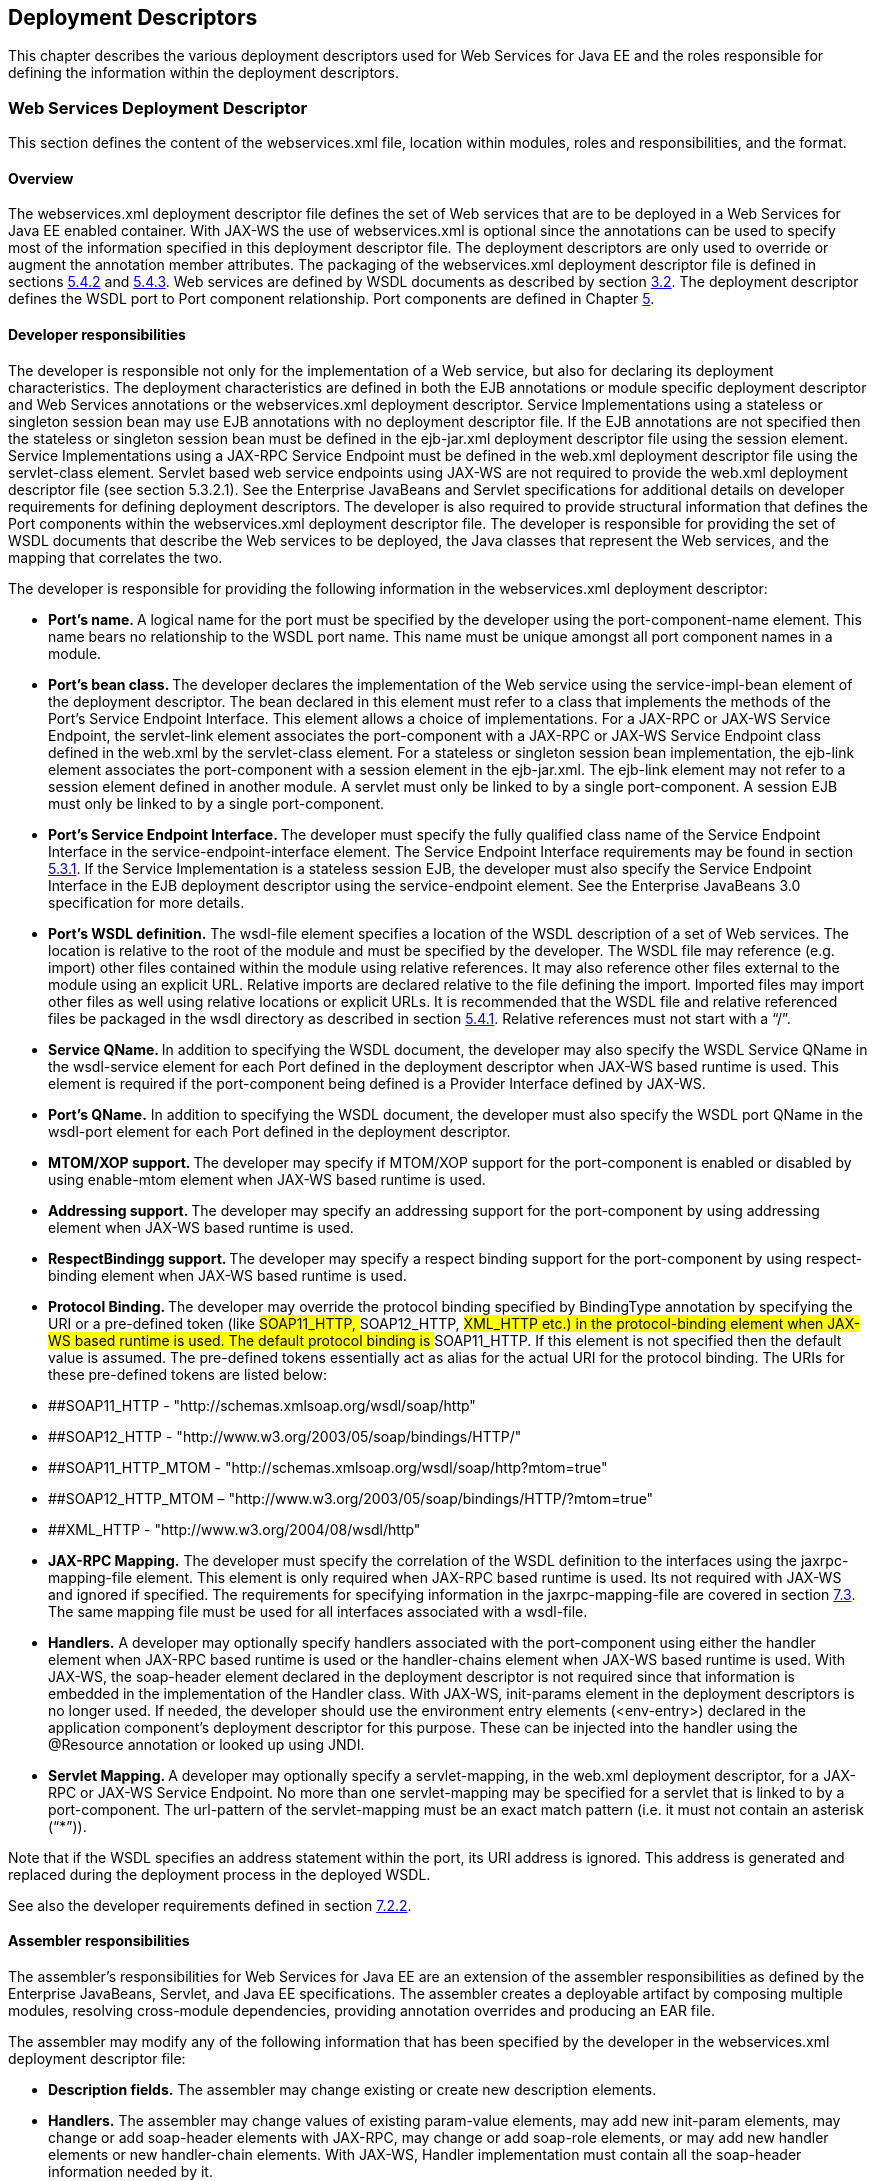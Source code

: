 == Deployment Descriptors

This chapter describes the various deployment descriptors used for Web
Services for Java EE and the roles responsible for defining the
information within the deployment descriptors.

[#anchor-66]
=== Web Services Deployment Descriptor

This section defines the content of the webservices.xml file, location
within modules, roles and responsibilities, and the format.

==== Overview

The webservices.xml deployment descriptor file defines the set of Web
services that are to be deployed in a Web Services for Java EE enabled
container. With JAX-WS the use of webservices.xml is optional since the
annotations can be used to specify most of the information specified in
this deployment descriptor file. The deployment descriptors are only
used to override or augment the annotation member attributes. The
packaging of the webservices.xml deployment descriptor file is defined
in sections link:#anchor-55[5.4.2] and link:#anchor-56[5.4.3]. Web
services are defined by WSDL documents as described by section
link:#anchor-4[3.2]. The deployment descriptor defines the WSDL port to
Port component relationship. Port components are defined in Chapter
link:#anchor-35[5].

==== Developer responsibilities

The developer is responsible not only for the implementation of a Web
service, but also for declaring its deployment characteristics. The
deployment characteristics are defined in both the EJB annotations or
module specific deployment descriptor and Web Services annotations or
the webservices.xml deployment descriptor. Service Implementations using
a stateless or singleton session bean may use EJB annotations with no
deployment descriptor file. If the EJB annotations are not specified
then the stateless or singleton session bean must be defined in the
ejb-jar.xml deployment descriptor file using the session element.
Service Implementations using a JAX-RPC Service Endpoint must be defined
in the web.xml deployment descriptor file using the servlet-class
element. Servlet based web service endpoints using JAX-WS are not
required to provide the web.xml deployment descriptor file (see section
5.3.2.1). See the Enterprise JavaBeans and Servlet specifications for
additional details on developer requirements for defining deployment
descriptors. The developer is also required to provide structural
information that defines the Port components within the webservices.xml
deployment descriptor file. The developer is responsible for providing
the set of WSDL documents that describe the Web services to be deployed,
the Java classes that represent the Web services, and the mapping that
correlates the two.

The developer is responsible for providing the following information in
the webservices.xml deployment descriptor:

* **Port’s name. **A logical name for the port must be specified by the
developer using the port-component-name element. This name bears no
relationship to the WSDL port name. This name must be unique amongst all
port component names in a module.
* **Port’s bean class. **The developer declares the implementation of
the Web service using the service-impl-bean element of the deployment
descriptor. The bean declared in this element must refer to a class that
implements the methods of the Port’s Service Endpoint Interface. This
element allows a choice of implementations. For a JAX-RPC or JAX-WS
Service Endpoint, the servlet-link element associates the port-component
with a JAX-RPC or JAX-WS Service Endpoint class defined in the web.xml
by the servlet-class element. For a stateless or singleton session bean
implementation, the ejb-link element associates the port-component with
a session element in the ejb-jar.xml. The ejb-link element may not refer
to a session element defined in another module. A servlet must only be
linked to by a single port-component. A session EJB must only be linked
to by a single port-component.
* **Port’s Service Endpoint Interface. **The developer must specify the
fully qualified class name of the Service Endpoint Interface in the
service-endpoint-interface element. The Service Endpoint Interface
requirements may be found in section link:#anchor-42[5.3.1]. If the
Service Implementation is a stateless session EJB, the developer must
also specify the Service Endpoint Interface in the EJB deployment
descriptor using the service-endpoint element. See the Enterprise
JavaBeans 3.0 specification for more details.
* *Port’s WSDL definition.* The wsdl-file element specifies a location
of the WSDL description of a set of Web services. The location is
relative to the root of the module and must be specified by the
developer. The WSDL file may reference (e.g. import) other files
contained within the module using relative references. It may also
reference other files external to the module using an explicit URL.
Relative imports are declared relative to the file defining the import.
Imported files may import other files as well using relative locations
or explicit URLs. It is recommended that the WSDL file and relative
referenced files be packaged in the wsdl directory as described in
section link:#anchor-52[5.4.1]. Relative references must not start with
a “/”.
* **Service QName. **In addition to specifying the WSDL document, the
developer may also specify the WSDL Service QName in the wsdl-service
element for each Port defined in the deployment descriptor when JAX-WS
based runtime is used. This element is required if the port-component
being defined is a Provider Interface defined by JAX-WS.
* *Port’s QName.* In addition to specifying the WSDL document, the
developer must also specify the WSDL port QName in the wsdl-port element
for each Port defined in the deployment descriptor.
* **MTOM/XOP support. **The developer may specify if MTOM/XOP support
for the port-component is enabled or disabled by using enable-mtom
element when JAX-WS based runtime is used.
* **Addressing support. **The developer may specify an addressing
support for the port-component by using addressing element when JAX-WS
based runtime is used.
* **RespectBindingg support. **The developer may specify a respect
binding support for the port-component by using respect-binding element
when JAX-WS based runtime is used.
* **Protocol Binding. **The developer may override the protocol binding
specified by BindingType annotation by specifying the URI or a
pre-defined token (like ##SOAP11_HTTP, ##SOAP12_HTTP, ##XML_HTTP etc.)
in the protocol-binding element when JAX-WS based runtime is used. The
default protocol binding is ##SOAP11_HTTP. If this element is not
specified then the default value is assumed. The pre-defined tokens
essentially act as alias for the actual URI for the protocol binding.
The URIs for these pre-defined tokens are listed below:
* ##SOAP11_HTTP - "http://schemas.xmlsoap.org/wsdl/soap/http"
* ##SOAP12_HTTP - "http://www.w3.org/2003/05/soap/bindings/HTTP/"
* ##SOAP11_HTTP_MTOM -
"http://schemas.xmlsoap.org/wsdl/soap/http?mtom=true"
* ##SOAP12_HTTP_MTOM –
"http://www.w3.org/2003/05/soap/bindings/HTTP/?mtom=true"
* ##XML_HTTP - "http://www.w3.org/2004/08/wsdl/http"
* *JAX-RPC Mapping.* The developer must specify the correlation of the
WSDL definition to the interfaces using the jaxrpc-mapping-file element.
This element is only required when JAX-RPC based runtime is used. Its
not required with JAX-WS and ignored if specified. The requirements for
specifying information in the jaxrpc-mapping-file are covered in section
link:#anchor-70[7.3]. The same mapping file must be used for all
interfaces associated with a wsdl-file.
* *Handlers.* A developer may optionally specify handlers associated
with the port-component using either the handler element when JAX-RPC
based runtime is used or the handler-chains element when JAX-WS based
runtime is used. With JAX-WS, the soap-header element declared in the
deployment descriptor is not required since that information is embedded
in the implementation of the Handler class. With JAX-WS, init-params
element in the deployment descriptors is no longer used. If needed, the
developer should use the environment entry elements (<env-entry>)
declared in the application component's deployment descriptor for this
purpose. These can be injected into the handler using the @Resource
annotation or looked up using JNDI.
* **Servlet Mapping. **A developer may optionally specify a
servlet-mapping, in the web.xml deployment descriptor, for a JAX-RPC or
JAX-WS Service Endpoint. No more than one servlet-mapping may be
specified for a servlet that is linked to by a port-component. The
url-pattern of the servlet-mapping must be an exact match pattern (i.e.
it must not contain an asterisk (“*”)).

Note that if the WSDL specifies an address statement within the port,
its URI address is ignored. This address is generated and replaced
during the deployment process in the deployed WSDL.

See also the developer requirements defined in section
link:#anchor-71[7.2.2].

==== Assembler responsibilities

The assembler’s responsibilities for Web Services for Java EE are an
extension of the assembler responsibilities as defined by the Enterprise
JavaBeans, Servlet, and Java EE specifications. The assembler creates a
deployable artifact by composing multiple modules, resolving
cross-module dependencies, providing annotation overrides and producing
an EAR file.

The assembler may modify any of the following information that has been
specified by the developer in the webservices.xml deployment descriptor
file:

* *Description fields.* The assembler may change existing or create new
description elements.
* *Handlers.* The assembler may change values of existing param-value
elements, may add new init-param elements, may change or add soap-header
elements with JAX-RPC, may change or add soap-role elements, or may add
new handler elements or new handler-chain elements. With JAX-WS, Handler
implementation must contain all the soap-header information needed by
it.

See also the assembler responsibilities defined in
sectionlink:#anchor-72[7.2.3].

==== Deployer responsibilities

The deployer responsibilities are defined by the Java EE, Enterprise
JavaBeans, and Servlet specifications.

In addition, the deployer must resolve the following information:

* where published WSDL definitions are placed. The deployer must publish
every webservice-description wsdl-file with the correct port address
attribute value to access the service.
* the value of the port address attribute for deployed services.

[#section7.2.5]
==== Web Services Deployment Descriptor XML Schema

The XML Schema for the Web service deployment descriptor is described at
http://xmlns.jcp.org/xml/ns/javaee/javaee_web_services_1_4.xsd

[#anchor-67]
=== Service Reference Deployment Descriptor Information

This section defines the function of the Service Reference XML schema
file, its use within modules, the platform roles and responsibilities
for defining instance data, and the format.

==== Overview

The Service Reference XML schema defines the schema for service
reference entries. These entries declare references to Web services used
by a Java EE component in the web, EJB, or application client container.
With JAX-WS, these entries are not required if
javax.xml.ws.WebServiceRef annotation is used. If the Web services
client is a Java EE component, then it uses a logical name for the Web
service called a service reference to look up the service. Any component
that uses a Web service reference must declare a dependency on the Web
service reference in a module’s deployment descriptor file.

[#anchor-71]
==== Developer responsibilities

The developer is responsible for defining a service-ref for each Web
service a component within the module wants to reference. This includes
the following information:

* **Service Reference Name. **This defines a logical name for the
reference that is used in the client source code. It is recommended, but
not required that the name begin with service/.
* *Service type:* The service-interface element defines the fully
qualified name of the JAX-RPC or JAX-WS Service Interface/Class class
returned by the JNDI lookup.
* *Service Reference type:* The service-ref-type element declares the
type of the service-ref element that is injected or returned when a JNDI
lookup is done. This must be either a fully qualified name of Service
class or the fully qualified name of Service endpoint interface class.
This is an optional element and used only with JAX-WS.
* *Ports.* The developer declares requirements for container managed
port resolution using the port-component-ref element. The
port-component-ref elements are resolved to a WSDL port by the
container. See Chapter link:#anchor-18[4] for a discussion of container
managed port access.
* *MTOM/XOP support.* The developer may specify if MTOM/XOP support for
the port-component-ref is enabled or disabled by using enable-mtom
element when JAX-WS based runtime is used.
* *Addressing support.* The developer may specify an addressing support
for the port-component-ref by using _addressing_ element when JAX-WS
based runtime is used.
* *RespectBinding support.* The developer may specify a respect binding
support for the _port-component-ref_ by using _respect-binding_ element
when JAX-WS based runtime is used.

The developer may specify the following information:

* [#anchor-73]##**WSDL definition.** The wsdl-file element specifies a
location of the WSDL description of the service. The location is
relative to the root of the module. The WSDL description may be a
partial WSDL, but must at least include the portType and binding
elements. The WSDL description provided by the developer is considered a
template that must be preserved by the assembly/deployment process. In
other words, the WSDL description contains a declaration of the
application’s dependency on portTypes, bindings, and QNames. The WSDL
document must be fully specified, including the service and port
elements, if the application is dependent on port QNames (e.g. uses the
Service.getPort(QName,Class) method). The developer must specify the
wsdl-file if any of the Service methods declared in section
link:#anchor-31[4.2.4.4] or link:#anchor-32[4.2.4.5] are used. The WSDL
file may reference (e.g. import) other files contained within the module
using relative references. It may also reference other files external to
the module using an explicit URL. Relative imports are declared relative
to the file defining the import. Imported files may import other files
as well using relative locations or explicit URLs. Relative references
must not start with a “/”.
* *Service Port.* If the specified wsdl-file has more than one service
element, the developer must specify the service-qname.
* **JAX-RPC Mapping. **The developer specifies the correlation of the
WSDL definition to the interfaces using the jaxrpc-mapping-file element.
This element is only required when JAX-RPC based runtime is used. Its
not required with JAX-WS. The location is relative to the root of the
module. The same mapping file must be used for all interfaces associated
with a wsdl-file. The developer must specify the jaxrpc-mapping-file if
the wsdl-file is specified.
* *Handlers.* A developer may optionally specify handlers associated
with the service-ref using the handler element when JAX-RPC based
runtime is used. The developer may optionally use the handler-chains
element when specifying handler chains associated with the service-ref
under JAX-WS based runtime.

[#anchor-72]
==== Assembler responsibilities

In addition to the responsibilities defined within the Java EE
specification, the assembler may define the following information:

* *Binding of service references*. The assembler may link a Web service
reference to a component within the Java EE application unit using the
port-component-link element. It is the assembler’s responsibility to
ensure there are no detailed differences in the SEI and target bindings
that would cause stub generation or runtime problems.

The assembler may modify any of the following information that has been
specified by the developer in the service-ref element of the module’s
deployment descriptor file:

* *Description fields.* The assembler may change existing or create new
description elements.
* *Handlers.* The assembler may change values of existing param-value
elements, may add new init-param elements, may change or add soap-header
elements with JAX-RPC, may change or add soap-role elements, or may add
new handler elements or new handler-chain elements. With JAX-WS, Handler
implementation must contain all the soap-header information needed by
it.
* *WSDL definition.* The assembler may replace the WSDL definition with
a new WSDL that resolves missing service and port elements or missing
port address attributes. The assembler may update the port address
attribute__.__

==== Deployer responsibilities

In addition to the normal duties a Java EE deployer platform role has,
the deployer must also provide deploy time binding information to
resolve the WSDL document to be used for each service-ref. If a partial
WSDL document was specified and service and port elements are needed by
a vendor to resolve the binding, they may be generated. The deployer is
also responsible for providing deploy time binding information to
resolve port access declared by the port-component-ref element.

==== Web Services Client Service Reference XML Schema

[#anchor-74]##This section defines the XML Schema for the service-ref at
http://xmlns.jcp.org/xml/ns/javaee/javaee_web_services_client_1_4.xsd.
This schema is imported into the common Java EE schema and is used by
the application client, web, and EJB module deployment descriptor
schemas to declare service-refs. See the Java EE 7 and corresponding
versions of Servlet and EJB specifications for more details on
specifying a service-ref in the deployment descriptors.

[#anchor-40]
=== JAX-RPC Mapping Deployment Descriptor

This section defines the content of the JAX-RPC mapping file, location
within modules, roles and responsibilities, and the format. It applies
only to JAX-RPC based runtime. This mapping file is not required in
JAX-WS since it uses JAXB specification for all its data binding needs.

==== Overview

The JAX-RPC mapping deployment descriptor has no standard file name,
though it is recommended that the file use a .xml suffix. There is a 1-1
correspondence between WSDL files and mapping files within a module. The
JAX-RPC mapping deployment descriptor contains information that
correlates the mapping between the Java interfaces and WSDL definition.
A deployment tool uses this information along with the WSDL file to
generate stubs and TIEs for the deployed services and service-refs.

==== Developer responsibilities

A developer creates the mapping file at the same time that the WSDL
and/or Java interfaces are created. A developer may specify only the
package-mapping if the following conditions are met:

* The WSDL file must contain exactly one service element.
* The service element must define exactly one port.
* The set of service name, binding name, portType name, and all root
WSDL type (e.g. complexType, simpleType, etc.) names must be unique.
* The port’s binding must be a soap 1.1 binding with style="rpc"; all
its operations must specify use="encoded", encodingStyle="_<the SOAP 1.1
encoding>_" for their input, output, and fault messages and either omit
the parts attribute or include it such that all the parts of both the
input and output message are mapped to the soap body. Also, no soap
headers or header faults can be specified in the binding.
* Each operation must:
* Have a unique name (in the context of the portType it belongs to) that
follows the Java conventions for method names.
* Have exactly one input message.
* Have at most one output message.
* Have zero or more fault messages.
* Either have no parameterOrder attribute or the value of that attribute
must be a complete listing of all parts in the input message in the
order they appear therein.
* Faults must map to an exception such that it:
* Directly or indirectly inherits from java.lang.Exception, but must not
inherit from RuntimeException nor RemoteException.
* Has at most a single property called “message” of type
java.lang.String with corresponding single String argument constructor.
* Must be SOAP encoded.
* Each input message may have 0 or more parts
* Each output message must have either 0 or 1 parts. If present, the
part must have a name different from that of any parts in the input
message.
* Each part must be of this form:

* <part name="..." type="_T_"/>

* Each type __T __must be one of the following valid types:
* A simple type defined in table 4-1, section 4.2.1 of the JAX-RPC
specification.
* A complex type using either the sequence compositor:

<xsd:complexType name="_T_">

____
<xsd:sequence>
____

<xsd:element name="..." type="_Tprime_"/>

____
</xsd:sequence>
____

</xsd:complexType>

* Or the all compositor:

<xsd:complexType name="_T_">

____
<xsd:all>
____

<xsd:element name="..." type="_Tprime_"/>

____
</xsd:all>
____

</xsd:complexType>

* In either case, the element declarations can appear one or more times
and each type _Tprime_ must be valid. All element names are mapped as
JavaBeans properties and element names follow the standard JavaBeans
property name convention of lower case for the first character and the
complexType name follows the Java standard class name conventions of
upper case first letter.

* A SOAP array of the form:

<xsd:complexType name="...">

____
<xsd:restriction base="soapenc:Array"/>
____

<xsd:attribute ref="soapenc:arrayType"

____
wsdl:arrayType="_Tprime_[]"/>
____

____
</xsd:restriction>
____

</xsd:complexType>

* where Tprime is a valid type and is not a SOAP array type.

If the conditions are not met, a full mapping must be specified. There
must be a java-xml-type-mapping for every global type definition that is
reachable from the port types (and its attributes like operations,
faults, messages etc.) in the WSDL file.. An exception-mapping must be
created for each WSDL fault. There must be a service-interface-mapping
for every service element in the WSDL file that has a Generated Service
Interface used by the developer. There must be a
service-endpoint-interface-mapping for every combination of portType and
binding in the WSDL file. There must be a package-mapping for every
namespace defined in the WSDL file.

Web Services for Java EE providers may support partial mapping
specifications (e.g. not providing a method-param-parts-mapping for
every method) regardless of the WSDL content by using standard JAX-RPC
WSDL to Java mapping rules to resolve the mappings. If mappings are
specified, they take precedence over the mapping rules. Applications
that use partial mappings are therefore non-portable.

For INOUT parameters, only the mapping for the input message is
required.

The developer must define the jaxrpc-mapping-file element of the
webservices.xml or module deployment descriptor (if a service-ref is
used) to be the location of the mapping file.

The developer must package the mapping file in the module with the WSDL
file.

===== Mapping xsd:any

Mapping for xsd:any is described by the JAX-RPC specification. JAX-RPC
defines this as a mapping to/from javax.xml.soap.SoapElement or an array
of type SoapElement.

===== Mapping anonymous types

Anonymous types require some special handling in order to provide a
mapping. Anonymous types have no QName, but dealing with mappings,
serializers, and deserializers becomes much easier if they are assigned
QNames. Anonymous types are treated as root WSDL types with special
QNames and are mapped using the java-xml-type-mapping. In order to
achieve some portability in determining what anonymous type a
java-xml-type-mapping refers to, the following rules must be used.

[arabic]
. For type T, the qname-scope is either complexType or simpleType
depending on the type of T and the localname of T is determined as
follows:

[loweralpha]
. If T has a name attribute, then its name is the value of the name
attribute and is entered as a root-type-qname.
. If T has no name attribute, then its name is “>E” where E is the name
of its enclosing element. The name is entered as an
_anonymous-type-qname_.

[arabic]
. For element E, the qname-scope is element and the localname of E is:

[loweralpha]
. If E is at the root level, then the name is “N” where N is the value
of the name attribute. The name is entered as a root-type-qname.
. If E is not at the root level, then the name “T>N” where T is the name
of the enclosing type and N is the value of the name attribute. The name
is entered as an anonymous-type-qname.

[arabic]
. [#anchor-75]##If element E has a maxOccurs attribute greater than 1,
then it also has a 'hidden' anonymous type called A. A is an array of
the enclosed type. The qname-scope of A is complexType and the name of A
is...

[loweralpha]
. If E has a name attribute, then the name of A is
"E[<minOccursValue>,<maxOccursValue>]" where E is the value of E’s name
attribute. The name is entered as an anonymous-type-qname.
. If E has no name attribute, then the name of A is
"R[<minOccursValue>,<maxOccursValue>]" where R is the name of the
referent element. The name is entered as an anonymous-type-qname.

* {blank}
+
____
In the interest of portability, vendors must accept both a null string
and a value of ‘1’ for <minOccursValue>. For example, E[,10] and E[1,10]
are equivalent names.
____

Note that only root level types and elements have a namespace, so all
anonymous types acquire their namespaces from the enclosing root level
element or type. An anonymous type QName is not a valid QName, therefore
the namespace should be fully specified rather than relying on XML
Schema namespace prefix resolution. This is the only supported form for
portability. In this case, the namespace is parsed to include all the
characters up to the right-most ‘:’ (colon). The right-most colon serves
as a delimiter between the namespace and localpart.

Hidden anonymous array types, as defined in rule
link:#anchor-75[7.3.2.2], are declared in a param-type element as the
name of the Java type of type T appended with “[]” if the mapping is to
a Java array. This is the only supported and portable mapping for hidden
anonymous array types at this time.

The following example will help illustrate anonymous types and their
mappings. Example name rule uses are underlined:

<schema … targetNamespace=”X”>

<__complexType__^_1_^ name=”root”>

<sequence>

<element name="data" type="string" />

</sequence>

</complexType>

<__element__^_2_^ name="root" __minOccurs="0"
maxOccurs="unbounded"__^_3_^>

<__complexType__^_4_^>

<sequence>

<__element__^_5_^ name="inside" __maxOccurs="10"__^_6_^>

<__complexType__^_7_^>

<sequence>

<element name="data2" type="string" />

</sequence>

</complexType>

</element>

<element ref="someOtherElement" __maxOccurs="20"__^_8_^/>

</sequence>

</complexType>

</element>

<__ element__^_9_^ name=”someOtherElement” type=”xsd:int”>

There are 9 named types. Their names are defined as:

[cols=",,",]
|===
|Use case |Rule based name |Based on rule
|1 |X:root |Rule 1.a
|2 |X:root |Rule 2.a
|3 |X:root[0,unbounded] |^_2_^ and rule 3.a
|4 |X:>root |^_2_^ and rule 1.b
|5 |X:>root>inside |^_4_^ and rule 2.b
|6 |X:>root>inside[,10] |^_5_^ and rule 3.a
|7 |X:>>root>inside |^_5_^ and rule 1.b
|8 |X:someOtherElement[,20] |^_9_^ and rule 3.b
|9 |X:someOtherElement |Rule 2.a
|===

Given the above use case, an example mapping file fragment would look
like:

<package-mapping>

<package-type>X</package-type>

<namespaceURI>X</namespaceURI>

</package-mapping>

<!-- CASE 1 RULE 1A -->

<java-xml-type-mapping>

<java-type>X.Root</java-type>

<root-type-qname>X:root</root-type-qname>

<qname-scope>complexType</qname-scope>

<variable-mapping>

<java-variable-name>data</java-variable-name>

<xml-element-name>data</xml-element-name>

</variable-mapping>

</java-xml-type-mapping>

<!-- CASE 2 RULE 2A -->

<java-xml-type-mapping>

<java-type>X.Root[]</java-type>

<root-type-qname>X:root</root-type-qname>

<qname-scope>element</qname-scope>

</java-xml-type-mapping>

<!-- CASE 3 RULE 3A -->

<java-xml-type-mapping>

<java-type>X.Root[]</java-type>

<anonymous-type-qname>

X:root[0,unbounded]

</anonymous-type-qname>

<qname-scope>complexType</qname-scope>

</java-xml-type-mapping>

<!-- CASE 4 RULE 1b -->

<java-xml-type-mapping>

<java-type>X.Root</java-type>

<anonymous-type-qname>

X:&gt;root

</anonymous-type-qname>

<qname-scope>complexType</qname-scope>

<variable-mapping>

<java-variable-name>inside</java-variable-name>

<xml-element-name>inside</xml-element-name>

</variable-mapping>

<variable-mapping>

<java-variable-name>someOtherElement</java-variable-name>

<xml-element-name>someOtherElement</xml-element-name>

</variable-mapping>

</java-xml-type-mapping>

<!-- CASE 5 RULE 2B -->

<java-xml-type-mapping>

<java-type>X.Inside</java-type>

<anonymous-type-qname>

X:&gt;root&gt;inside

</anonymous-type-qname>

<qname-scope>element</qname-scope>

</java-xml-type-mapping>

<!-- CASE 6 RULE 3A -->

<java-xml-type-mapping>

<java-type>X.Inside[]</java-type>

<anonymous-type-qname>

X:&gt;root&gt;inside[,10]

</anonymous-type-qname>

<qname-scope>complexType</qname-scope>

</java-xml-type-mapping>

<!-- CASE 9 RULE 2A -->

<java-xml-type-mapping>

<java-type>int</java-type>

<root-type-qname>

X:someOtherElement

</root-type-qname>

<qname-scope>element</qname-scope>

</java-xml-type-mapping>

<!-- CASE 8 RULE 3B -->

<java-xml-type-mapping>

<java-type>int[]</java-type>

<anonymous-type-qname>

X:someOtherElement[,20]

</anonymous-type-qname>

<qname-scope>element</qname-scope>

</java-xml-type-mapping>

<!-- CASE 7 RULE 1B-->

<java-xml-type-mapping>

<java-type>X.Inside</java-type>

<anonymous-type-qname>

X:&gt;&gt;root&gt;inside

</anonymous-type-qname>

<qname-scope>complexType</qname-scope>

<variable-mapping>

<java-variable-name>data2</java-variable-name>

<xml-element-name>data2</xml-element-name>

</variable-mapping>

</java-xml-type-mapping>

===== Mapping multiple output params

The mapping for OUT and IN/OUT parameters must be the Java class-type
representation of the WSDL type. This is true even when multiple OUT or
IN/OUT parts exist within a WSDL message. In this case, the Holder type
is inferred based on the specified class-type.

==== Assembler responsibilities

The assembler must not change the JAX-RPC Mapping file.

==== Deployer responsibilities

The deployer uses deployment tools to deploy the services and
service-refs contained inside a module. The deployment tool must use the
JAX-RPC mapping file to generate stubs and TIEs for the services and
service-refs.

==== JAX-RPC Mapping Schema

This XML Schema for the JAX-RPC mapping files is described at
http://java.sun.com/xml/ns/j2ee/j2ee_jaxrpc_mapping_1_1.xsd
